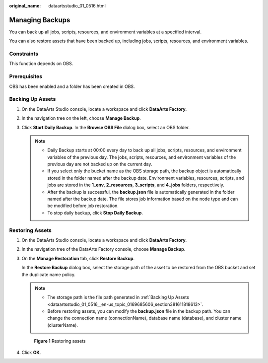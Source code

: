 :original_name: dataartsstudio_01_0516.html

.. _dataartsstudio_01_0516:

Managing Backups
================

You can back up all jobs, scripts, resources, and environment variables at a specified interval.

You can also restore assets that have been backed up, including jobs, scripts, resources, and environment variables.

Constraints
-----------

This function depends on OBS.

Prerequisites
-------------

OBS has been enabled and a folder has been created in OBS.

.. _dataartsstudio_01_0516__en-us_topic_0169685606_section381611818613:

Backing Up Assets
-----------------

#. On the DataArts Studio console, locate a workspace and click **DataArts Factory**.
#. In the navigation tree on the left, choose **Manage Backup**.
#. Click **Start Daily Backup**. In the **Browse OBS File** dialog box, select an OBS folder.

   .. note::

      -  Daily Backup starts at 00:00 every day to back up all jobs, scripts, resources, and environment variables of the previous day. The jobs, scripts, resources, and environment variables of the previous day are not backed up on the current day.
      -  If you select only the bucket name as the OBS storage path, the backup object is automatically stored in the folder named after the backup date. Environment variables, resources, scripts, and jobs are stored in the **1_env**, **2_resources**, **3_scripts**, and **4_jobs** folders, respectively.
      -  After the backup is successful, the **backup.json** file is automatically generated in the folder named after the backup date. The file stores job information based on the node type and can be modified before job restoration.
      -  To stop daily backup, click **Stop Daily Backup**.

Restoring Assets
----------------

#. On the DataArts Studio console, locate a workspace and click **DataArts Factory**.

#. In the navigation tree of the DataArts Factory console, choose **Manage Backup**.

#. On the **Manage Restoration** tab, click **Restore Backup**.

   In the **Restore Backup** dialog box, select the storage path of the asset to be restored from the OBS bucket and set the duplicate name policy.

   .. note::

      -  The storage path is the file path generated in :ref:`Backing Up Assets <dataartsstudio_01_0516__en-us_topic_0169685606_section381611818613>`.
      -  Before restoring assets, you can modify the **backup.json** file in the backup path. You can change the connection name (connectionName), database name (database), and cluster name (clusterName).


   .. figure:: /_static/images/en-us_image_0000002270790304.png
      :alt: **Figure 1** Restoring assets

      **Figure 1** Restoring assets

#. Click **OK**.
